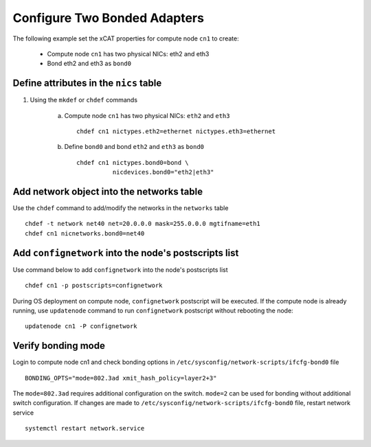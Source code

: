 Configure Two Bonded Adapters
-----------------------------

The following example set the xCAT properties for compute node ``cn1`` to create:

  * Compute node ``cn1`` has two physical NICs: eth2 and eth3  
  * Bond eth2 and eth3 as ``bond0`` 

Define attributes in the ``nics`` table
~~~~~~~~~~~~~~~~~~~~~~~~~~~~~~~~~~~~~~~


#. Using the ``mkdef`` or ``chdef`` commands  

    a. Compute node ``cn1`` has two physical NICs: ``eth2`` and ``eth3`` ::
 
        chdef cn1 nictypes.eth2=ethernet nictypes.eth3=ethernet
   
    b. Define ``bond0`` and bond ``eth2`` and ``eth3`` as ``bond0`` ::

        chdef cn1 nictypes.bond0=bond \
                  nicdevices.bond0="eth2|eth3"

Add network object into the networks table
~~~~~~~~~~~~~~~~~~~~~~~~~~~~~~~~~~~~~~~~~~

Use the ``chdef`` command to add/modify the networks in the ``networks`` table ::

    chdef -t network net40 net=20.0.0.0 mask=255.0.0.0 mgtifname=eth1
    chdef cn1 nicnetworks.bond0=net40

Add ``confignetwork`` into the node's postscripts list
~~~~~~~~~~~~~~~~~~~~~~~~~~~~~~~~~~~~~~~~~~~~~~~~~~~~~~

Use command below to add ``confignetwork`` into the node's postscripts list ::

    chdef cn1 -p postscripts=confignetwork


During OS deployment on compute node, ``confignetwork`` postscript will be executed. 
If the compute node is already running, use ``updatenode`` command to run ``confignetwork`` postscript without rebooting the node::

    updatenode cn1 -P confignetwork


Verify bonding mode
~~~~~~~~~~~~~~~~~~~

Login to compute node cn1 and check bonding options in ``/etc/sysconfig/network-scripts/ifcfg-bond0`` file ::

   BONDING_OPTS="mode=802.3ad xmit_hash_policy=layer2+3"

The ``mode=802.3ad`` requires additional configuration on the switch. ``mode=2`` can be used for bonding without additional switch configuration. If changes are made to ``/etc/sysconfig/network-scripts/ifcfg-bond0`` file, restart network service ::

   systemctl restart network.service

